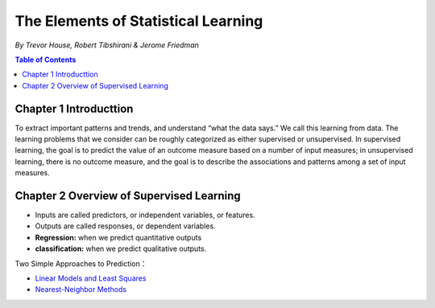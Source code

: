 ***************************************
The Elements of Statistical Learning
***************************************
*By Trevor House, Robert Tibshirani & Jerome Friedman*

.. contents:: Table of Contents
   :depth: 4


Chapter 1 Introducttion
=======================
To extract important patterns and trends, and understand “what the data says.” We call this learning from data. The learning problems that we consider can be roughly categorized as either supervised or unsupervised. In supervised learning, the goal is to predict the value of an outcome measure based on a number of input measures; in unsupervised learning, there is no outcome measure, and the goal is to describe the associations and patterns among a set of input measures.

Chapter 2 Overview of Supervised Learning
==========================================
* Inputs are called predictors, or independent variables, or features.
* Outputs are called responses, or dependent variables.
* **Regression:** when we predict quantitative outputs
* **classification:** when we predict qualitative outputs.
  


Two Simple Approaches to Prediction：

* `Linear Models and Least Squares <http://baike.baidu.com/view/139822.htm>`_
* `Nearest-Neighbor Methods <http://baike.baidu.com/link?url=kCnLMhqfztQs_9EzTs8XYFlQxG0U2lqbljMghnS3GpdmXhmRZnwwj5m8nJExgk7BOuA-Gzy3KPTqHbrZBcKuaa>`_ 